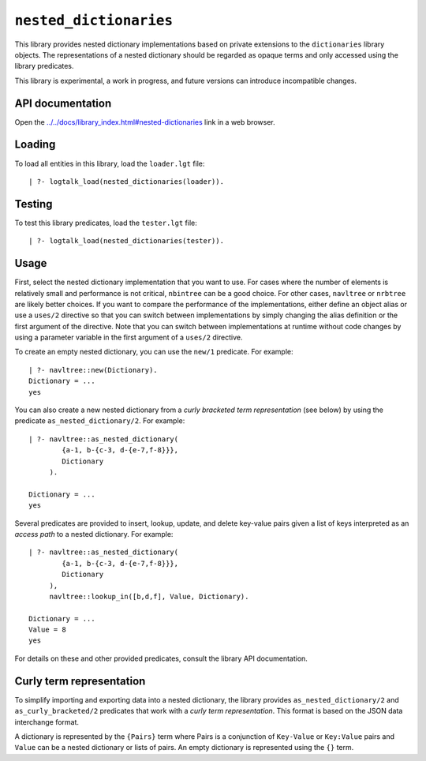 .. _library_nested_dictionaries:

``nested_dictionaries``
=======================

This library provides nested dictionary implementations based on private
extensions to the ``dictionaries`` library objects. The representations
of a nested dictionary should be regarded as opaque terms and only
accessed using the library predicates.

This library is experimental, a work in progress, and future versions
can introduce incompatible changes.

API documentation
-----------------

Open the
`../../docs/library_index.html#nested-dictionaries <../../docs/library_index.html#nested-dictionaries>`__
link in a web browser.

Loading
-------

To load all entities in this library, load the ``loader.lgt`` file:

::

   | ?- logtalk_load(nested_dictionaries(loader)).

Testing
-------

To test this library predicates, load the ``tester.lgt`` file:

::

   | ?- logtalk_load(nested_dictionaries(tester)).

Usage
-----

First, select the nested dictionary implementation that you want to use.
For cases where the number of elements is relatively small and
performance is not critical, ``nbintree`` can be a good choice. For
other cases, ``navltree`` or ``nrbtree`` are likely better choices. If
you want to compare the performance of the implementations, either
define an object alias or use a ``uses/2`` directive so that you can
switch between implementations by simply changing the alias definition
or the first argument of the directive. Note that you can switch between
implementations at runtime without code changes by using a parameter
variable in the first argument of a ``uses/2`` directive.

To create an empty nested dictionary, you can use the ``new/1``
predicate. For example:

::

   | ?- navltree::new(Dictionary).
   Dictionary = ...
   yes

You can also create a new nested dictionary from a *curly bracketed term
representation* (see below) by using the predicate
``as_nested_dictionary/2``. For example:

::

   | ?- navltree::as_nested_dictionary(
           {a-1, b-{c-3, d-{e-7,f-8}}},
           Dictionary
        ).

   Dictionary = ...
   yes

Several predicates are provided to insert, lookup, update, and delete
key-value pairs given a list of keys interpreted as an *access path* to
a nested dictionary. For example:

::

   | ?- navltree::as_nested_dictionary(
           {a-1, b-{c-3, d-{e-7,f-8}}},
           Dictionary
        ),
        navltree::lookup_in([b,d,f], Value, Dictionary).

   Dictionary = ...
   Value = 8
   yes

For details on these and other provided predicates, consult the library
API documentation.

Curly term representation
-------------------------

To simplify importing and exporting data into a nested dictionary, the
library provides ``as_nested_dictionary/2`` and ``as_curly_bracketed/2``
predicates that work with a *curly term representation*. This format is
based on the JSON data interchange format.

A dictionary is represented by the ``{Pairs}`` term where Pairs is a
conjunction of ``Key-Value`` or ``Key:Value`` pairs and ``Value`` can be
a nested dictionary or lists of pairs. An empty dictionary is
represented using the ``{}`` term.
